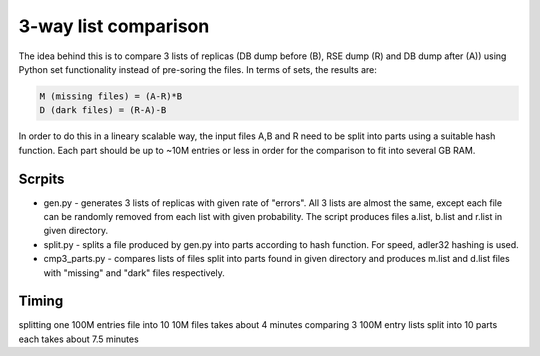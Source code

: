 3-way list comparison
=====================

The idea behind this is to compare 3 lists of replicas (DB dump before (B), RSE dump (R) and DB dump after (A)) using Python set functionality instead of pre-soring the files. In terms of sets, the results are:

.. code-block:: 

  M (missing files) = (A-R)*B
  D (dark files) = (R-A)-B

In order to do this in a lineary scalable way, the input files A,B and R need to be split into parts using a suitable hash function. Each part should be up to ~10M entries or less in order for the comparison to fit into several GB RAM.

Scrpits
-------

* gen.py - generates 3 lists of replicas with given rate of "errors". All 3 lists are almost the same, except each file can be randomly removed from each list with given probability. The script produces files a.list, b.list and r.list in given directory.

* split.py - splits a file produced by gen.py into parts according to hash function. For speed, adler32 hashing is used.

* cmp3_parts.py - compares lists of files split into parts found in given directory and produces m.list and d.list files with "missing" and "dark" files respectively.

Timing
------

splitting one 100M entries file into 10 10M files takes about 4 minutes
comparing 3 100M entry lists split into 10 parts each takes about 7.5 minutes





